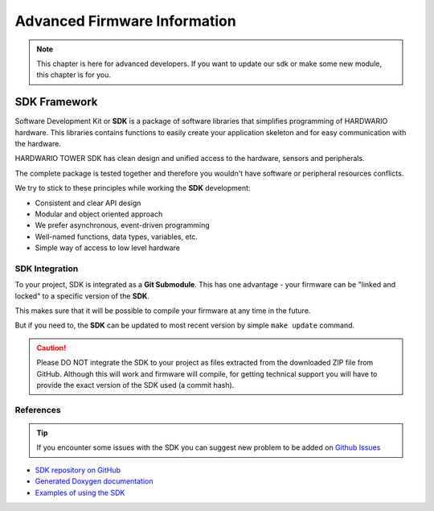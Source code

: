 #############################
Advanced Firmware Information
#############################

.. note::

    This chapter is here for advanced developers. If you want to update our sdk or make some new module, this chapter is for you.

*************
SDK Framework
*************

Software Development Kit or **SDK** is a package of software libraries that simplifies programming of HARDWARIO hardware.
This libraries contains functions to easily create your application skeleton and for easy communication with the hardware.

HARDWARIO TOWER SDK has clean design and unified access to the hardware, sensors and peripherals.

The complete package is tested together and therefore you wouldn't have software or peripheral resources conflicts.

We try to stick to these principles while working the **SDK** development:

- Consistent and clear API design
- Modular and object oriented approach
- We prefer asynchronous, event-driven programming
- Well-named functions, data types, variables, etc.
- Simple way of access to low level hardware

SDK Integration
***************

To your project, SDK is integrated as a **Git Submodule**. This has one advantage - your firmware can be "linked and locked" to a specific version of the **SDK**.

This makes sure that it will be possible to compile your firmware at any time in the future.

But if you need to, the **SDK** can be updated to most recent version by simple ``make update`` command.

.. caution::

    Please DO NOT integrate the SDK to your project as files extracted from the downloaded ZIP file from GitHub.
    Although this will work and firmware will compile,
    for getting technical support you will have to provide the exact version of the SDK used (a commit hash).

References
**********

.. tip::

    If you encounter some issues with the SDK you can suggest new problem to be added on `Github Issues <https://github.com/hardwario/bc-website/issues>`_

- `SDK repository on GitHub <https://github.com/hardwario/twr-sdk>`_
- `Generated Doxygen documentation <https://sdk.hardwario.com>`_
- `Examples of using the SDK <https://github.com/hardwario/twr-sdk/tree/master/_examples>`_

